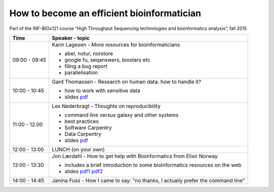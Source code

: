 How to become an efficient bioinformatician
===========================================

Part of the INF-BIOx121 course “High Throughput Sequencing technologies and bioinformatics analysis”, fall 2015


===============  =============================================================
Time             Speaker - topic
===============  =============================================================
09:00 - 09:45    Karin Lagesen - More resources for bioinformaticians

                 * abel, notur, norstore
                 * google fu, seqanswers, biostars etc
                 * filing a bug report
                 * parallelisation

10:00 - 10:45    Gard Thomassen - Research on human data: how to handle it?

                 * how to work with sensitive data
                 * slides `pdf <http://inf-biox121.readthedocs.org/en/2015/Bioinformaticians_day/senesitive_data.pdf>`__

11:00 - 12.00    Lex Nederbragt - Thoughts on reproducibility

                 * command line versus galaxy and other systems
                 * best practices
                 * Software Carpentry
                 * Data Carpentry
                 * slides `pdf <http://inf-biox121.readthedocs.org/en/2015/Bioinformaticians_day/Thoughts_on_reproducibility_INF_BIOx121_H15.pptx>`__

12:00 - 13:00    LUNCH (on your own)

13:00 - 13:30    Jon Lærdahl - How to get help with Bioinformatics from Elixir Norway
  
                 * includes a brief introduction to some bioinformatics resources on the web
                 * slides `pdf1 <http://inf-biox121.readthedocs.org/en/2015/Bioinformaticians_day/BioinformaticsCoreFacilityOutreach-E2.pdf>`__ `pdf2 <http://inf-biox121.readthedocs.org/en/2015/Bioinformaticians_day/DatabasesOnTheWeb-A2.pdf>`__

14:00 - 14:45    Janina Fuss - How I came to say: "no thanks, I actually prefer the command line"

===============  =============================================================